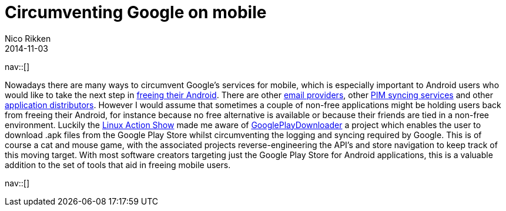 // --
// tags: [Digital freedom, Free software]
// --
= Circumventing Google on mobile
:author:   Nico Rikken
:revdate:  2014-11-03
:navicons:
:nav-home: <<../index.adoc#,home>>
:nav-up:   <<index.adoc#,posts>>

nav::[]

Nowadays there are many ways to circumvent Google’s services for mobile, which is especially important to Android users who would like to take the next step in link:https://fsfe.org/campaigns/android/android.en.html[freeing their Android]. There are other link:https://mykolab.com/[email providers], other link:http://owncloud.org/[PIM syncing services] and other link:https://f-droid.org/[application distributors]. However I would assume that sometimes a couple of non-free applications might be holding users back from freeing their Android, for instance because no free alternative is available or because their friends are tied in a non-free environment. Luckily the link:http://www.jupiterbroadcasting.com/70397/opensuse-13-2-review-linux-action-show-337/[Linux Action Show] made me aware of link:https://codingteam.net/project/googleplaydownloader[GooglePlayDownloader] a project which enables the user to download .apk files from the Google Play Store whilst circumventing the logging and syncing required by Google. This is of course a cat and mouse game, with the associated projects reverse-engineering the API’s and store navigation to keep track of this moving target. With most software creators targeting just the Google Play Store for Android applications, this is a valuable addition to the set of tools that aid in freeing mobile users.

nav::[]
